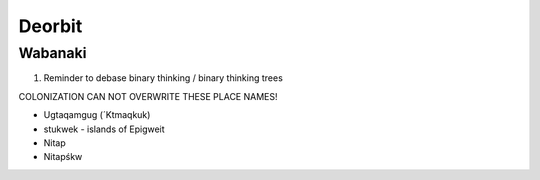 .. deorbit.rst::


Deorbit
#######

Wabanaki
========

1. Reminder to debase binary thinking / binary thinking trees

COLONIZATION CAN NOT OVERWRITE THESE PLACE NAMES!


- Ugtaqamgug (´Ktmaqkuk)

- stukwek - islands of Epigweit

- Nitap

- Nitapśkw

